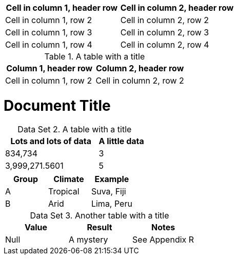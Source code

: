 [cols="1,1"]
|===
|Cell in column 1, header row |Cell in column 2, header row

|Cell in column 1, row 2
|Cell in column 2, row 2

|Cell in column 1, row 3
|Cell in column 2, row 3

|Cell in column 1, row 4
|Cell in column 2, row 4
|===


.A table with a title
|===
|Column 1, header row |Column 2, header row

|Cell in column 1, row 2
|Cell in column 2, row 2
|===

= Document Title
:table-caption: Data Set

.A table with a title
[cols="2,1"]
|===
|Lots and lots of data |A little data

|834,734 |3
|3,999,271.5601 |5
|===

|===
|Group |Climate |Example

|A
|Tropical
|Suva, Fiji

|B
|Arid
|Lima, Peru
|===

.Another table with a title
|===
|Value |Result |Notes

|Null |A mystery |See Appendix R
|===

